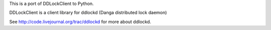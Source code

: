 This is a port of DDLockClient to Python.

DDLockClient is a client library for ddlockd (Danga distributed lock daemon)

See http://code.livejournal.org/trac/ddlockd for more about ddlockd.
